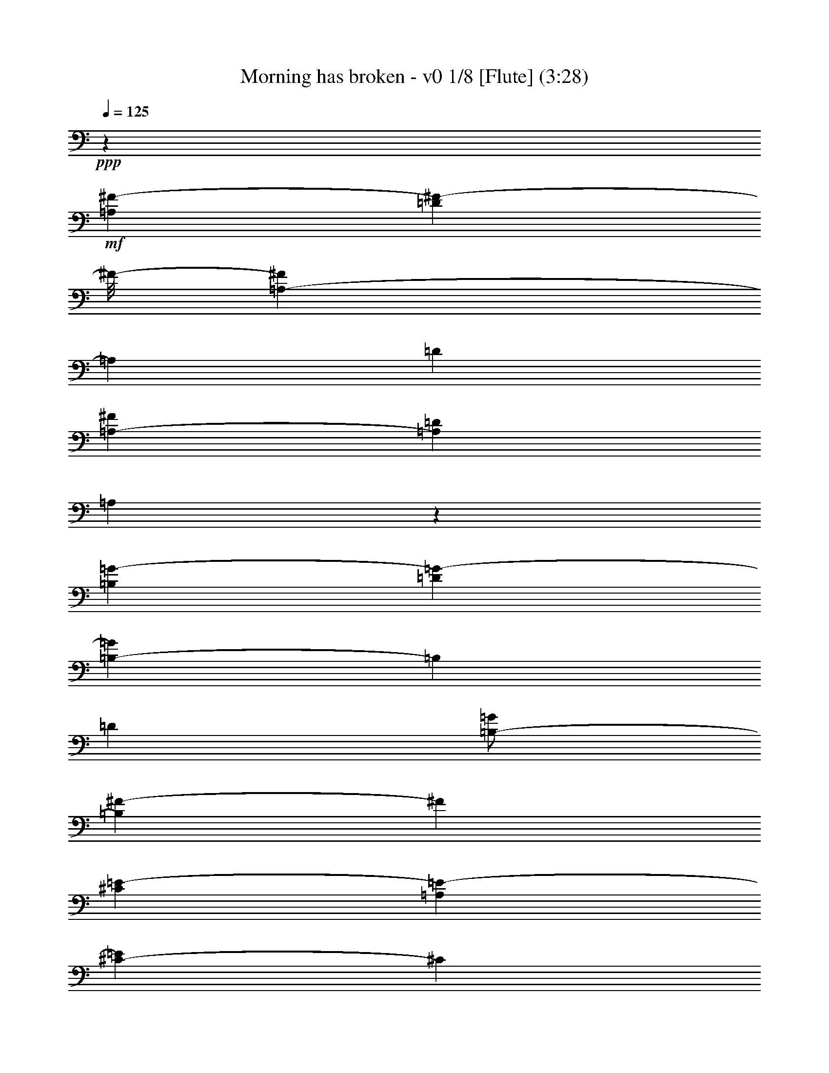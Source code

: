 % Produced with Bruzo's Transcoding Environment
% Transcribed by  : Nelphindal

X:1
T: Morning has broken - v0 1/8 [Flute] (3:28)
Z: Transcribed with BruTE
L: 1/4
Q: 125
K: C
+ppp+
z26857/12696
+mf+
[=A,4321/8464^F4321/8464-]
[=D3085/8464^F3085/8464-]
[^F/8-]
[=A,419/1058-^F419/1058]
[=A,2117/12696]
[=D4321/8464]
[=A,3241/12696-^F3241/12696]
[=A,6481/25392=D6481/25392]
[=A,3075/8464]
z1133/6348
[=B,4321/8464=G4321/8464-]
[=D4143/8464=G4143/8464-]
[=B,419/1058-=G419/1058]
[=B,2117/12696]
[=D4321/8464]
[=B,/2-=G/2]
[=B,419/2116^F419/2116-]
[^F2249/6348]
[^C4321/8464=E4321/8464-]
[=A,4143/8464=E4143/8464-]
[^C419/1058-=E419/1058]
[^C2117/12696]
[=A,4321/8464-]
[=A,2027/8464-=A2027/8464]
[=A,3575/25392=E3575/25392-]
[=E3307/25392]
[^C2425/8464]
[=A,3241/12696]
[^A,4321/8464]
[^F,4321/8464]
[^A,3439/6348]
[^C4321/8464]
[^F4321/8464]
[=E765/2116]
z199/1104
[=D4321/8464]
[=B,4321/8464]
[=D3439/6348]
[^F4321/8464]
[=B3241/12696]
[^F6481/25392]
[=D2425/8464]
[=B,3241/12696]
[=F4321/8464-]
[=G,4143/8464=F4143/8464-]
[=D419/1058-=F419/1058]
[=D2117/12696]
[=G,4321/8464]
[=D/2=F/2-]
[=G,419/2116-=F419/2116]
[=G,1463/8464]
z4607/25392
[=C4321/8464=E4321/8464-]
[=G,4321/8464=E4321/8464]
[=C4571/12696]
z769/4232
[=D1347/4232]
z1627/8464
[=E3241/12696]
[=D6481/25392]
[=C2425/8464]
[=G,3241/12696]
[=A,4321/8464-]
[=F,3085/8464=A,3085/8464-]
[=A,1557/8464]
[=A,9751/25392]
z445/3174
[=F,571/1587]
z2579/12696
[=C,1339/3174]
z2321/12696
[=F,9641/25392=A,9641/25392]
z1675/8464
[=E,21601/8464=G,21601/8464=C21601/8464]
z18289/12696
[=C4345/6348]
z3113/8464
[=E735/1058]
z1381/4232
[=G6231/8464]
z349/1104
[=c26719/25392-]
[=E17717/25392=G17717/25392=c17717/25392-]
[=c8209/25392]
[=E3113/4232=G3113/4232]
z4021/12696
[=d26719/25392-]
[=F17717/25392=A17717/25392=d17717/25392-]
[=d8209/25392]
[=F6221/8464=A6221/8464]
z8057/25392
[=B17335/25392]
z17/46
[=B,5/16-=D5/16-=A5/16]
[=B,3/16-=D3/16-]
[=B,419/2116=D419/2116=G419/2116-]
[=G1367/4232-]
[=B,777/1058=D777/1058=G777/1058]
z1009/3174
[=A26719/25392]
[=C/2-=F/2-]
[=C419/2116=F419/2116=B419/2116-]
[=B1539/8464]
z4379/25392
[=C17839/25392=F17839/25392=A17839/25392]
z8087/25392
[=G26719/25392-]
[=C17717/25392=E17717/25392=G17717/25392-]
[=G1943/8464]
z/8
[=C1114/1587=E1114/1587]
z4051/12696
[=E,8645/12696=C8645/12696]
z3143/8464
[=G,2925/4232=D2925/4232]
z4585/12696
[=C17809/25392=E17809/25392]
z8117/25392
[=G26719/25392-]
[=B,17717/25392=E17717/25392=G17717/25392-]
[=G1943/8464]
z/8
[=B,8897/12696=E8897/12696]
z2033/6348
[=A26719/25392-]
[=C17717/25392=E17717/25392=A17717/25392-]
[=A1943/8464]
z/8
[=C773/1104=E773/1104]
z8147/25392
[=A,26767/25392=D26767/25392=G26767/25392]
z4305/8464
[=D3101/8464]
z2227/12696
[^F,4441/6348=A,4441/6348=D4441/6348]
z4081/12696
[=D26719/25392-]
[=G,17717/25392=B,17717/25392=D17717/25392-]
[=D1943/8464]
z/8
[=G,17749/25392=B,17749/25392]
z727/529
[=G,5825/8464=B,5825/8464=D5825/8464]
z9245/25392
[=G,8867/12696=B,8867/12696=D8867/12696]
z512/1587
[=G1075/1587]
z3173/8464
[=G,1455/2116=C1455/2116=E1455/2116]
z2315/6348
[=C17719/25392=E17719/25392=G17719/25392]
z8207/25392
[=c26719/25392-]
[=F17717/25392=A17717/25392=c17717/25392-]
[=c1943/8464]
z/8
[=F2213/3174=A2213/3174]
z4111/12696
[=A26719/25392-]
[=C17717/25392=F17717/25392=A17717/25392-]
[=A1943/8464]
z/8
[=C17689/25392=F17689/25392]
z8237/25392
[=G17155/25392]
z797/2116
[=G,11/16-=C11/16-=E11/16]
[=G,3/8-=C3/8-]
[=G,1919/6348=C1919/6348=D1919/6348-]
[=D9739/25392]
z2063/6348
[=C26719/25392-]
[=E,17717/25392=A,17717/25392=C17717/25392-]
[=C1943/8464]
z/8
[=E,17659/25392=A,17659/25392]
z8267/25392
[=D26719/25392-]
[^F,17717/25392=A,17717/25392=D17717/25392-]
[=D1943/8464]
z/8
[^F,4411/6348=A,4411/6348]
z4141/12696
[=E18697/25392]
z1337/4232
[=G,2895/4232=B,2895/4232=D2895/4232]
z4675/12696
[=G,17629/25392=B,17629/25392=E17629/25392]
z8297/25392
[=G26719/25392-]
[=C17717/25392=E17717/25392=G17717/25392-]
[=G1943/8464]
z/8
[=C8807/12696=E8807/12696]
z1039/3174
[=A26719/25392-]
[=C17717/25392=F17717/25392=A17717/25392-]
[=A1943/8464]
z/8
[=C17599/25392=F17599/25392]
z8327/25392
[=B,3/4-=D3/4]
[=B,5/16-]
[=B,6283/6348=E6283/6348-]
[=E1565/4232]
z4901/25392
[=D4691/12696]
z729/4232
[=G,4321/8464=E4321/8464-]
[=C4143/8464=E4143/8464-]
[=G,2823/8464-=E2823/8464]
[=G,2911/12696]
[=C4321/8464]
[=G,/8-=E/8]
[=G,2205/8464=C2205/8464]
z/8
[=G,9367/25392]
z1463/8464
[=A,4321/8464=G4321/8464-]
[=C4143/8464=G4143/8464-]
[=A,2823/8464-=G2823/8464]
[=A,2911/12696]
[=C4321/8464]
[=A,/2-=F/2]
[=A,419/2116=E419/2116-]
[=E8995/25392]
[=B,4321/8464=D4321/8464-]
[=G,4143/8464=D4143/8464-]
[=B,2823/8464-=D2823/8464]
[=B,2911/12696]
[=G,4321/8464-]
[=G,2447/12696-=G2447/12696]
[=G,/8=D/8-]
[=D4895/25392]
[=B,6481/25392]
[=G,2425/8464]
[^G,4321/8464]
[=E,4321/8464]
[^G,13757/25392]
[=B,4321/8464]
[=E4321/8464]
[=D4661/12696]
z739/4232
[=C4321/8464]
[=E,4321/8464]
[=A,13757/25392]
[=B,4321/8464]
[=C4321/8464]
[=A,9307/25392]
z1483/8464
[=B,4321/8464-]
[=D,4143/8464=B,4143/8464-]
[=G,2823/8464-=B,2823/8464]
[=G,2911/12696]
[=D,4321/8464]
[=G,/2=B,/2-]
[=D,419/2116-=B,419/2116]
[=D,197/1104]
z93/529
[=E,4321/8464=C4321/8464-]
[=G,4321/8464=C4321/8464-]
[=E,4583/8464=C4583/8464-]
[=G,12971/25392=C12971/25392]
[=E,4321/8464]
[=G,9277/25392]
z1493/8464
[=G,33/16-=C33/16=F33/16-]
[=G,17/16-=F17/16-]
[=G,5913/8464=C5913/8464=F5913/8464]
z1367/4232
[=E2865/4232]
z4765/12696
[=G17449/25392]
z1545/4232
[=c4321/4232-]
[=E5641/8464=G5641/8464=c5641/8464-]
[=c9797/25392]
[=E379/552=G379/552]
z3095/8464
[=d4321/4232-]
[=F5641/8464=A5641/8464=d5641/8464-]
[=d9797/25392]
[=F17419/25392=A17419/25392]
z775/2116
[=B5893/8464]
z2749/8464
[=B,3/8-=D3/8-=A3/8]
[=B,3/16-=D3/16-]
[=B,4235/25392=D4235/25392=G4235/25392-]
[=G1367/4232-]
[=B,4351/6348=D4351/6348=G4351/6348]
z135/368
[=A4321/4232]
[=C9/16-=F9/16-]
[=C4235/25392=F4235/25392=B4235/25392-]
[=B3373/25392]
z4829/25392
[=C17389/25392=F17389/25392=A17389/25392]
z1555/4232
[=G4321/4232-]
[=C3085/4232=E3085/4232=G3085/4232-]
[=G4105/12696]
[=C8687/12696=E8687/12696]
z3115/8464
[=E,2939/4232=C2939/4232]
z691/2116
[=G,6229/8464=D6229/8464]
z8033/25392
[=C17359/25392=E17359/25392]
z195/529
[=G4321/4232-]
[=B,3085/4232=E3085/4232=G3085/4232-]
[=G4105/12696]
[=B,1084/1587=E1084/1587]
z3125/8464
[=A4321/4232-]
[=C3085/4232=E3085/4232=A3085/4232-]
[=A4105/12696]
[=C17329/25392=E17329/25392]
z1565/4232
[=A,9037/8464=D9037/8464=G9037/8464]
z3143/6348
[=D8059/25392]
z613/3174
[^F,8657/12696=A,8657/12696=D8657/12696]
z3135/8464
[=D1670/1587-]
[=G,4429/6348=B,4429/6348=D4429/6348-]
[=D4105/12696]
[=G,17299/25392=B,17299/25392]
z9035/6348
[=G,8909/12696=B,8909/12696=D8909/12696]
z2027/6348
[=G,4321/6348=B,4321/6348=D4321/6348]
z3145/8464
[=G731/1058]
z1147/3174
[=G,17803/25392=C17803/25392=E17803/25392]
z8123/25392
[=C17269/25392=E17269/25392=G17269/25392]
z1575/4232
[=c1670/1587-]
[=F4429/6348=A4429/6348=c4429/6348-]
[=c4105/12696]
[=F8627/12696=A8627/12696]
z3155/8464
[=A1670/1587-]
[=C4429/6348=F4429/6348=A4429/6348-]
[=A4105/12696]
[=C17239/25392=F17239/25392]
z395/1058
[=G5833/8464]
z9221/25392
[=G,11/16-=C11/16-=E11/16]
[=G,5/16-=C5/16-]
[=G,419/1058=C419/1058=D419/1058-]
[=D3851/12696]
z3165/8464
[=C1670/1587-]
[=E,4429/6348=A,4429/6348=C4429/6348-]
[=C4105/12696]
[=E,17209/25392=A,17209/25392]
z1585/4232
[=D1670/1587-]
[^F,4429/6348=A,4429/6348=D4429/6348-]
[=D4105/12696]
[^F,8597/12696=A,8597/12696]
z3175/8464
[=E2909/4232]
z4633/12696
[=G,17713/25392=B,17713/25392=D17713/25392]
z8213/25392
[=G,17179/25392=B,17179/25392=E17179/25392]
z795/2116
[=G1670/1587-]
[=C4429/6348=E4429/6348=G4429/6348-]
[=G4105/12696]
[=C4291/6348=E4291/6348]
z3185/8464
[=A1670/1587-]
[=C4429/6348=F4429/6348=A4429/6348-]
[=A4105/12696]
[=C1171/1587=F1171/1587]
z2661/8464
[=B,11/16-=D11/16]
[=B,3/8-]
[=B,25133/25392=E25133/25392-]
[=E9733/25392]
z1519/8464
[=D2713/8464]
z201/1058
[=G,4321/8464=E4321/8464-]
[=C292/529=E292/529-]
[=G,1919/6348-=E1919/6348]
[=G,419/2116]
[=C4321/8464]
[=G,3/16-=E3/16]
[=G,8995/25392=C8995/25392]
[=G,677/2116]
z1613/8464
[=A,4321/8464=G4321/8464-]
[=C292/529=G292/529-]
[=A,1919/6348-=G1919/6348]
[=A,419/2116]
[=C4321/8464]
[=A,9/16-=F9/16]
[=A,2117/12696=E2117/12696-]
[=E1367/4232]
[=B,4321/8464=D4321/8464-]
[=G,292/529=D292/529-]
[=B,1919/6348-=D1919/6348]
[=B,419/2116]
[=G,4321/8464-]
[=G,237/1058-=G237/1058]
[=G,/8=D/8-]
[=D2447/12696]
[=B,3241/12696]
[=G,6481/25392]
[^G,4321/8464]
[=E,13757/25392]
[^G,4321/8464]
[=B,4321/8464]
[=E3439/6348]
[=D2693/8464]
z407/2116
[=C4321/8464-]
[=E,292/529=C292/529-]
[=F,1919/6348-=C1919/6348]
[=F,419/2116]
[=C9391/25392]
z1455/8464
[=E4895/25392-]
[=C/8-=E/8]
[=C2447/12696]
[=A,4895/25392-]
[=E,2447/12696=A,2447/12696]
z/8
[^A,13757/25392]
[^F,4321/8464]
[^A,4321/8464]
[^C3439/6348]
[^A,/2-^F/2]
[^A,419/2116=E419/2116-]
[=E137/1058]
z819/4232
[=D13757/25392]
[=B,4321/8464]
[=D4321/8464]
[^F3439/6348]
[=G4321/8464]
[=A1339/4232]
z1643/8464
[=B,13757/25392=B13757/25392-]
[=D6611/12696=B6611/12696-]
[=B,1919/6348-=B1919/6348]
[=B,419/2116]
[=D3439/6348]
[=B,5/16-=A5/16]
[=B,419/2116]
[=D2673/8464=G2673/8464]
z103/529
[=A13757/25392-]
[=A,6611/12696=A6611/12696-]
[=D1919/6348-=A1919/6348]
[=D419/2116]
[^F9331/25392]
z1475/8464
[=A3241/12696]
[^F6481/25392]
[=D3241/12696]
[=A,6481/25392]
[^C13757/25392=E13757/25392-]
[=G,6611/12696=E6611/12696-]
[=A,9433/25392-=E9433/25392]
[=A,4583/25392]
[^C139/368]
z2351/12696
[=E7643/25392-]
[^C415/1587=E415/1587-]
[=A,3995/12696=E3995/12696]
[=G,1589/12696]
z1523/8464
[^F,7967/4232=A,7967/4232=D7967/4232]
z53579/25392
[=D4459/6348]
z4045/12696
[^F8651/12696]
z4709/12696
[=A17561/25392]
z4579/12696
[=d4321/4232-]
[^F5641/8464=A5641/8464=d5641/8464-]
[=d9797/25392]
[^F8773/12696=A8773/12696]
z9173/25392
[=e4321/4232-]
[=G5641/8464=B5641/8464=e5641/8464-]
[=e9797/25392]
[=G17531/25392=B17531/25392]
z2297/6348
[^c17791/25392]
z8135/25392
[^C17257/25392=E17257/25392=B17257/25392]
z9463/25392
[^C4379/6348=E4379/6348=A4379/6348]
z9203/25392
[=B4321/4232]
[=D13757/25392-=G13757/25392-]
[=D/8=G/8^c/8-]
[^c317/1587]
z4717/25392
[=D17501/25392=G17501/25392=B17501/25392]
z4609/12696
[=A4321/4232-]
[=D5641/8464^F5641/8464=A5641/8464-]
[=A9797/25392]
[=D8743/12696^F8743/12696]
z9233/25392
[^F,8873/12696=D8873/12696]
z2045/6348
[=A,4303/6348=E4303/6348]
z2377/6348
[=D17471/25392^F17471/25392]
z578/1587
[=A4321/4232-]
[^C5641/8464^F5641/8464=A5641/8464-]
[=A9797/25392]
[^C1091/1587^F1091/1587]
z9263/25392
[=B4321/4232-]
[=D5641/8464^F5641/8464=B5641/8464-]
[=B9797/25392]
[=D17441/25392^F17441/25392]
z4639/12696
[=A17701/25392]
z8225/25392
[^G,17167/25392=D17167/25392=E17167/25392]
z9553/25392
[^G,8713/12696=D8713/12696=E8713/12696]
z9293/25392
[=E4321/4232-]
[=A,3085/4232^C3085/4232=E3085/4232-]
[=E4105/12696]
[=A,757/1104^C757/1104]
z17617/12696
[=A,4681/6348^C4681/6348=E4681/6348]
z1999/6348
[=A,4349/6348^C4349/6348=E4349/6348]
z9323/25392
[=A2207/3174]
z4135/12696
[=A,18709/25392=D18709/25392^F18709/25392]
z8011/25392
[=D17381/25392^F17381/25392=A17381/25392]
z203/552
[=d4321/4232-]
[=G3085/4232=B3085/4232=d3085/4232-]
[=d4105/12696]
[=G8683/12696=B8683/12696]
z9353/25392
[=B4321/4232-]
[=D3085/4232=G3085/4232=B3085/4232-]
[=B4105/12696]
[=D17351/25392=G17351/25392]
z1171/3174
[=A17611/25392]
z8315/25392
[=A,2333/3174=D2333/3174^F2333/3174]
z1007/3174
[^F,2167/3174=A,2167/3174=E2167/3174]
z9383/25392
[=D4321/4232-]
[^F,3085/4232=B,3085/4232=D3085/4232-]
[=D4105/12696]
[^F,17321/25392=B,17321/25392]
z4699/12696
[=E1670/1587-]
[^G,4429/6348=B,4429/6348=E4429/6348-]
[=E4105/12696]
[^G,8653/12696=B,8653/12696]
z9413/25392
[^F8783/12696]
z199/552
[=A,775/1104^C775/1104=E775/1104]
z8101/25392
[=A,17291/25392^C17291/25392^F17291/25392]
z2357/6348
[=A1670/1587-]
[=D4429/6348^F4429/6348=A4429/6348-]
[=A4105/12696]
[=D4319/6348^F4319/6348]
z9443/25392
[=B1670/1587-]
[=D4429/6348=G4429/6348=B4429/6348-]
[=B4105/12696]
[=D17261/25392=G17261/25392]
z4729/12696
[=G,17521/25392^C17521/25392=E17521/25392]
z9199/25392
[=A,4445/6348^C4445/6348^F4445/6348]
z4073/12696
[=G,8623/12696^C8623/12696=E8623/12696]
z9473/25392
[=A,4321/8464^F4321/8464-]
[=D292/529^F292/529-]
[=A,1919/6348-^F1919/6348]
[=A,419/2116]
[=D4321/8464]
[=B,/8-^F/8]
[=B,/8-]
[=B,463/1587=D463/1587]
[=A,2059/6348]
z4727/25392
[=B,4321/8464=G4321/8464-]
[=D292/529=G292/529-]
[=B,1919/6348-=G1919/6348]
[=B,419/2116]
[=D4321/8464]
[=B,3/8-=G3/8]
[=B,463/1587^F463/1587-]
[^F5047/25392]
z2371/12696
[^C4321/8464=E4321/8464-]
[=A,292/529=E292/529-]
[^C1919/6348-=E1919/6348]
[^C419/2116]
[=A,4321/8464-]
[=A,2027/8464-=A2027/8464]
[=A,1787/12696=E1787/12696-]
[=E1367/8464]
[^C3241/12696]
[=A,3307/25392]
z/8
[^A,4321/8464]
[^F,13757/25392]
[^A,4321/8464]
[^C4321/8464]
[^F3439/6348]
[=E8191/25392]
z1193/6348
[=D4321/8464]
[=B,13757/25392]
[=D4321/8464]
[^F4321/8464]
[=B2425/8464]
[^F6481/25392]
[=D3241/12696]
[=B,3307/25392]
z/8
[=F4321/8464-]
[=G,292/529=F292/529-]
[=D1919/6348-=F1919/6348]
[=D419/2116]
[=G,4321/8464]
[=D3439/6348=F3439/6348-]
[=G,/8-=F/8]
[=G,4987/25392]
z2401/12696
[=C4321/8464=E4321/8464-]
[=G,13757/25392=E13757/25392]
[=C8153/25392]
z2405/12696
[=D9473/25392]
z1745/12696
[=E2425/8464]
[=D6481/25392]
[=C827/6348]
z/8
[=G,3307/25392]
z/8
[=A,4321/8464-]
[=F,13757/25392=A,13757/25392]
[=A,4321/8464]
[=F,4321/8464]
[=C,3439/6348]
[=F,5/16-=A,5/16]
[=F,419/2116]
[=E,26455/8464=G,26455/8464=C26455/8464]
[=C17371/25392]
z9349/25392
[=E8815/12696]
z1037/3174
[=G18683/25392]
z2009/6348
[=c1670/1587-]
[=E4429/6348=G4429/6348=c4429/6348-]
[=c4105/12696]
[=E4667/6348=G4667/6348]
z8051/25392
[=d1670/1587-]
[=F4429/6348=A4429/6348=d4429/6348-]
[=d4105/12696]
[=F811/1104=A811/1104]
z4033/12696
[=B8663/12696]
z4697/12696
[=B,5/16-=D5/16-=A5/16]
[=B,3/16-=D3/16-]
[=B,419/2116=D419/2116=G419/2116-]
[=G8995/25392-]
[=B,17845/25392=D17845/25392=G17845/25392]
z8081/25392
[=A1670/1587]
[=C/2-=F/2-]
[=C419/2116=F419/2116=B419/2116-]
[=B4607/25392]
z1097/6348
[=C8915/12696=F8915/12696=A8915/12696]
z22/69
[=G1670/1587-]
[=C4429/6348=E4429/6348=G4429/6348-]
[=G1943/8464]
z/8
[=C17815/25392=E17815/25392]
z8111/25392
[=E,17281/25392=C17281/25392]
z9439/25392
[=G,4385/6348=D4385/6348]
z9179/25392
[=C2225/3174=E2225/3174]
z4063/12696
[=G1670/1587-]
[=B,4429/6348=E4429/6348=G4429/6348-]
[=G1943/8464]
z/8
[=B,17785/25392=E17785/25392]
z8141/25392
[=A1670/1587-]
[=C4429/6348=E4429/6348=A4429/6348-]
[=A1943/8464]
z/8
[=C8885/12696=E8885/12696]
z2039/6348
[=A,13379/12696=D13379/12696=G13379/12696]
z12925/25392
[=D9293/25392]
z4463/25392
[^F,17755/25392=A,17755/25392=D17755/25392]
z8171/25392
[=D1670/1587-]
[=G,4429/6348=B,4429/6348=D4429/6348-]
[=D1943/8464]
z/8
[=G,4435/6348=B,4435/6348]
z17453/12696
[=G,17465/25392=B,17465/25392=D17465/25392]
z4627/12696
[=G,17725/25392=B,17725/25392=D17725/25392]
z8201/25392
[=G17191/25392]
z9529/25392
[=G,8725/12696=C8725/12696=E8725/12696]
z403/1104
[=C385/552=E385/552=G385/552]
z1027/3174
[=c1670/1587-]
[=F4429/6348=A4429/6348=c4429/6348-]
[=c1943/8464]
z/8
[=F17695/25392=A17695/25392]
z8231/25392
[=A1670/1587-]
[=C4429/6348=F4429/6348=A4429/6348-]
[=A1943/8464]
z/8
[=C1105/1587=F1105/1587]
z4123/12696
[=G18733/25392]
z7987/25392
[=G,11/16-=C11/16-=E11/16]
[=G,3/8-=C3/8-]
[=G,7675/25392=C7675/25392=D7675/25392-]
[=D4865/12696]
z8261/25392
[=C1670/1587-]
[=E,4429/6348=A,4429/6348=C4429/6348-]
[=C1943/8464]
z/8
[=E,8825/12696=A,8825/12696]
z2069/6348
[=D1670/1587-]
[^F,4429/6348=A,4429/6348=D4429/6348-]
[=D1943/8464]
z/8
[^F,17635/25392=A,17635/25392]
z8291/25392
[=E1168/1587]
z502/1587
[=G,1085/1587=B,1085/1587=D1085/1587]
z9359/25392
[=G,4405/6348=B,4405/6348=E4405/6348]
z4153/12696
[=G1670/1587-]
[=C4429/6348=E4429/6348=G4429/6348-]
[=G1943/8464]
z/8
[=C17605/25392=E17605/25392]
z8321/25392
[=A1670/1587-]
[=C4429/6348=F4429/6348=A4429/6348-]
[=A1943/8464]
z/8
[=C8795/12696=F8795/12696]
z4565/12696
[=B,11/16-=D11/16]
[=B,5/16-]
[=B,9171/8464=E9171/8464-]
[=E7793/25392]
z2455/12696
[=D9373/25392]
z274/1587
[=G,4321/8464=E4321/8464-]
[=C4143/8464=E4143/8464-]
[=G,2823/8464-=E2823/8464]
[=G,5821/25392]
[=C4321/8464]
[=G,/8-=E/8]
[=G,2205/8464=C2205/8464]
z/8
[=G,4679/12696]
z4399/25392
[=A,4321/8464=G4321/8464-]
[=C4143/8464=G4143/8464-]
[=A,2823/8464-=G2823/8464]
[=A,5821/25392]
[=C4321/8464]
[=A,/2-=F/2]
[=A,419/2116=E419/2116-]
[=E2249/6348]
[=B,4321/8464=D4321/8464-]
[=G,4143/8464=D4143/8464-]
[=B,2823/8464-=D2823/8464]
[=B,5821/25392]
[=G,4321/8464-]
[=G,4895/25392-=G4895/25392]
[=G,/8=D/8-]
[=D2447/12696]
[=B,3241/12696]
[=G,2425/8464]
[^G,4321/8464]
[=E,4321/8464]
[^G,3439/6348]
[=B,4321/8464]
[=E4321/8464]
[=D9313/25392]
z1111/6348
[=C4321/8464-]
[=E,4143/8464=C4143/8464-]
[=A,2823/8464-=C2823/8464]
[=A,5821/25392]
[=C8245/25392]
z2359/12696
[=E/4-]
[=C827/6348-=E827/6348]
[=C3307/25392]
[=A,/4-]
[=E,7409/25392=A,7409/25392]
[^A,4321/8464]
[^F,4321/8464]
[^A,3439/6348]
[^C4321/8464]
[^A,/2-^F/2]
[^A,419/2116=E419/2116-]
[=E2261/12696]
z2237/12696
[=D4321/8464]
[=B,4321/8464]
[=D3439/6348]
[^F4321/8464]
[=G4321/8464]
[=A2317/6348]
z4489/25392
[=B,4321/8464=B4321/8464-]
[=D4143/8464=B4143/8464-]
[=B,419/1058-=B419/1058]
[=B,2117/12696]
[=D4321/8464]
[=B,3/8-=A3/8]
[=B,1147/8464]
[=D9253/25392=G9253/25392]
z563/3174
[=A4321/8464-]
[=A,4143/8464=A4143/8464-]
[=D419/1058-=A419/1058]
[=D2117/12696]
[^F8185/25392]
z2389/12696
[=A3241/12696-]
[^F3107/12696=A3107/12696-]
[=D1257/4232=A1257/4232]
[=A,3241/12696]
[^C4321/8464=E4321/8464-]
[=G,292/529=E292/529-]
[=A,649/2116-=E649/2116]
[=A,219/1058]
[^C1177/3174]
z2375/12696
[=E3359/12696-]
[^C7565/25392=E7565/25392-]
[=A,2529/8464=E2529/8464]
[=G,1225/8464]
z/8
[^F,69757/12696=A,69757/12696=D69757/12696]
z8
z5/16

X:2
T: Morning has broken - v0 2/8 [Clarinet] May 10
Z: Transcribed with BruTE
L: 1/4
Q: 125
K: C
+ppp+
z26857/12696
+mf+
[=A,4321/8464^F4321/8464-]
[=D3085/8464^F3085/8464-]
[^F/8-]
[=A,419/1058-^F419/1058]
[=A,2117/12696]
[=D4321/8464]
[=A,3241/12696-^F3241/12696]
[=A,6481/25392=D6481/25392]
[=A,3075/8464]
z1133/6348
[=B,4321/8464=G4321/8464-]
[=D4143/8464=G4143/8464-]
[=B,419/1058-=G419/1058]
[=B,2117/12696]
[=D4321/8464]
[=B,/2-=G/2]
[=B,419/2116^F419/2116-]
[^F2249/6348]
[^C4321/8464=E4321/8464-]
[=A,4143/8464=E4143/8464-]
[^C419/1058-=E419/1058]
[^C2117/12696]
[=A,4321/8464-]
[=A,2027/8464-=A2027/8464]
[=A,3575/25392=E3575/25392-]
[=E3307/25392]
[^C2425/8464]
[=A,3241/12696]
[^A,4321/8464]
[^F,4321/8464]
[^A,3439/6348]
[^C4321/8464]
[^F4321/8464]
[=E765/2116]
z199/1104
[=D4321/8464]
[=B,4321/8464]
[=D3439/6348]
[^F4321/8464]
[=B3241/12696]
[^F6481/25392]
[=D2425/8464]
[=B,3241/12696]
[=F4321/8464-]
[=G,4143/8464=F4143/8464-]
[=D419/1058-=F419/1058]
[=D2117/12696]
[=G,4321/8464]
[=D/2=F/2-]
[=G,419/2116-=F419/2116]
[=G,1463/8464]
z4607/25392
[=C4321/8464=E4321/8464-]
[=G,4321/8464=E4321/8464]
[=C4571/12696]
z769/4232
[=D1347/4232]
z1627/8464
[=E3241/12696]
[=D6481/25392]
[=C2425/8464]
[=G,3241/12696]
[=A,4321/8464-]
[=F,3085/8464=A,3085/8464-]
[=A,1557/8464]
[=A,9751/25392]
z445/3174
[=F,571/1587]
z2579/12696
[=C1339/3174]
z2321/12696
[=F,9641/25392=A,9641/25392]
z1675/8464
[=E,21601/8464=G,21601/8464=C21601/8464]
z18289/12696
[=C4345/6348]
z3113/8464
[=E735/1058]
z1381/4232
[=G6231/8464]
z349/1104
[=c26719/25392-]
[=E17717/25392=G17717/25392=c17717/25392-]
[=c8209/25392]
[=E3113/4232=G3113/4232]
z4021/12696
[=d26719/25392-]
[=F17717/25392=A17717/25392=d17717/25392-]
[=d8209/25392]
[=F6221/8464=A6221/8464]
z8057/25392
[=B17335/25392]
z17/46
[=B,5/16-=D5/16-=A5/16]
[=B,3/16-=D3/16-]
[=B,419/2116=D419/2116=G419/2116-]
[=G1367/4232-]
[=B,777/1058=D777/1058=G777/1058]
z1009/3174
[=A26719/25392]
[=C/2-=F/2-]
[=C419/2116=F419/2116=B419/2116-]
[=B1539/8464]
z4379/25392
[=C17839/25392=F17839/25392=A17839/25392]
z8087/25392
[=G26719/25392-]
[=C17717/25392=E17717/25392=G17717/25392-]
[=G1943/8464]
z/8
[=C1114/1587=E1114/1587]
z4051/12696
[=E,8645/12696=C8645/12696]
z3143/8464
[=G,2925/4232=D2925/4232]
z4585/12696
[=C17809/25392=E17809/25392]
z8117/25392
[=G26719/25392-]
[=B,17717/25392=E17717/25392=G17717/25392-]
[=G1943/8464]
z/8
[=B,8897/12696=E8897/12696]
z2033/6348
[=A26719/25392-]
[=C17717/25392=E17717/25392=A17717/25392-]
[=A1943/8464]
z/8
[=C773/1104=E773/1104]
z8147/25392
[=A,26767/25392=D26767/25392=G26767/25392]
z4305/8464
[=D3101/8464]
z2227/12696
[^F,4441/6348=A,4441/6348=D4441/6348]
z4081/12696
[=D26719/25392-]
[=G,17717/25392=B,17717/25392=D17717/25392-]
[=D1943/8464]
z/8
[=G,17749/25392=B,17749/25392]
z727/529
[=G,5825/8464=B,5825/8464=D5825/8464]
z9245/25392
[=G,8867/12696=B,8867/12696=D8867/12696]
z512/1587
[=G1075/1587]
z3173/8464
[=G,1455/2116=C1455/2116=E1455/2116]
z2315/6348
[=C17719/25392=E17719/25392=G17719/25392]
z8207/25392
[=c26719/25392-]
[=F17717/25392=A17717/25392=c17717/25392-]
[=c1943/8464]
z/8
[=F2213/3174=A2213/3174]
z4111/12696
[=A26719/25392-]
[=C17717/25392=F17717/25392=A17717/25392-]
[=A1943/8464]
z/8
[=C17689/25392=F17689/25392]
z8237/25392
[=G17155/25392]
z797/2116
[=G,11/16-=C11/16-=E11/16]
[=G,3/8-=C3/8-]
[=G,1919/6348=C1919/6348=D1919/6348-]
[=D9739/25392]
z2063/6348
[=C26719/25392-]
[=E,17717/25392=A,17717/25392=C17717/25392-]
[=C1943/8464]
z/8
[=E,17659/25392=A,17659/25392]
z8267/25392
[=D26719/25392-]
[^F,17717/25392=A,17717/25392=D17717/25392-]
[=D1943/8464]
z/8
[^F,4411/6348=A,4411/6348]
z4141/12696
[=E18697/25392]
z1337/4232
[=G,2895/4232=B,2895/4232=D2895/4232]
z4675/12696
[=G,17629/25392=B,17629/25392=E17629/25392]
z8297/25392
[=G26719/25392-]
[=C17717/25392=E17717/25392=G17717/25392-]
[=G1943/8464]
z/8
[=C8807/12696=E8807/12696]
z1039/3174
[=A26719/25392-]
[=C17717/25392=F17717/25392=A17717/25392-]
[=A1943/8464]
z/8
[=C17599/25392=F17599/25392]
z8327/25392
[=B,3/4-=D3/4]
[=B,5/16-]
[=B,6283/6348=E6283/6348-]
[=E1565/4232]
z4901/25392
[=D4691/12696]
z729/4232
[=G,4321/8464=E4321/8464-]
[=C4143/8464=E4143/8464-]
[=G,2823/8464-=E2823/8464]
[=G,2911/12696]
[=C4321/8464]
[=G,/8-=E/8]
[=G,2205/8464=C2205/8464]
z/8
[=G,9367/25392]
z1463/8464
[=A,4321/8464=G4321/8464-]
[=C4143/8464=G4143/8464-]
[=A,2823/8464-=G2823/8464]
[=A,2911/12696]
[=C4321/8464]
[=A,/2-=F/2]
[=A,419/2116=E419/2116-]
[=E8995/25392]
[=B,4321/8464=D4321/8464-]
[=G,4143/8464=D4143/8464-]
[=B,2823/8464-=D2823/8464]
[=B,2911/12696]
[=G,4321/8464-]
[=G,2447/12696-=G2447/12696]
[=G,/8=D/8-]
[=D4895/25392]
[=B,6481/25392]
[=G,2425/8464]
[^G,4321/8464]
[=E,4321/8464]
[^G,13757/25392]
[=B,4321/8464]
[=E4321/8464]
[=D4661/12696]
z739/4232
[=C4321/8464]
[=E,4321/8464]
[=A,13757/25392]
[=B,4321/8464]
[=C4321/8464]
[=A,9307/25392]
z1483/8464
[=B,4321/8464-]
[=D,4143/8464=B,4143/8464-]
[=G,2823/8464-=B,2823/8464]
[=G,2911/12696]
[=D,4321/8464]
[=G,/2=B,/2-]
[=D,419/2116-=B,419/2116]
[=D,197/1104]
z93/529
[=E,4321/8464=C4321/8464-]
[=G,4321/8464=C4321/8464-]
[=E,4583/8464=C4583/8464-]
[=G,12971/25392=C12971/25392]
[=E,4321/8464]
[=G,9277/25392]
z1493/8464
[=G,33/16-=C33/16=F33/16-]
[=G,17/16-=F17/16-]
[=G,5913/8464=C5913/8464=F5913/8464]
z1367/4232
[=E2865/4232]
z4765/12696
[=G17449/25392]
z1545/4232
[=c4321/4232-]
[=E5641/8464=G5641/8464=c5641/8464-]
[=c9797/25392]
[=E379/552=G379/552]
z3095/8464
[=d4321/4232-]
[=F5641/8464=A5641/8464=d5641/8464-]
[=d9797/25392]
[=F17419/25392=A17419/25392]
z775/2116
[=B5893/8464]
z2749/8464
[=B,3/8-=D3/8-=A3/8]
[=B,3/16-=D3/16-]
[=B,4235/25392=D4235/25392=G4235/25392-]
[=G1367/4232-]
[=B,4351/6348=D4351/6348=G4351/6348]
z135/368
[=A4321/4232]
[=C9/16-=F9/16-]
[=C4235/25392=F4235/25392=B4235/25392-]
[=B3373/25392]
z4829/25392
[=C17389/25392=F17389/25392=A17389/25392]
z1555/4232
[=G4321/4232-]
[=C3085/4232=E3085/4232=G3085/4232-]
[=G4105/12696]
[=C8687/12696=E8687/12696]
z3115/8464
[=E,2939/4232=C2939/4232]
z691/2116
[=G,6229/8464=D6229/8464]
z8033/25392
[=C17359/25392=E17359/25392]
z195/529
[=G4321/4232-]
[=B,3085/4232=E3085/4232=G3085/4232-]
[=G4105/12696]
[=B,1084/1587=E1084/1587]
z3125/8464
[=A4321/4232-]
[=C3085/4232=E3085/4232=A3085/4232-]
[=A4105/12696]
[=C17329/25392=E17329/25392]
z1565/4232
[=A,9037/8464=D9037/8464=G9037/8464]
z3143/6348
[=D8059/25392]
z613/3174
[^F,8657/12696=A,8657/12696=D8657/12696]
z3135/8464
[=D1670/1587-]
[=G,4429/6348=B,4429/6348=D4429/6348-]
[=D4105/12696]
[=G,17299/25392=B,17299/25392]
z9035/6348
[=G,8909/12696=B,8909/12696=D8909/12696]
z2027/6348
[=G,4321/6348=B,4321/6348=D4321/6348]
z3145/8464
[=G731/1058]
z1147/3174
[=G,17803/25392=C17803/25392=E17803/25392]
z8123/25392
[=C17269/25392=E17269/25392=G17269/25392]
z1575/4232
[=c1670/1587-]
[=F4429/6348=A4429/6348=c4429/6348-]
[=c4105/12696]
[=F8627/12696=A8627/12696]
z3155/8464
[=A1670/1587-]
[=C4429/6348=F4429/6348=A4429/6348-]
[=A4105/12696]
[=C17239/25392=F17239/25392]
z395/1058
[=G5833/8464]
z9221/25392
[=G,11/16-=C11/16-=E11/16]
[=G,5/16-=C5/16-]
[=G,419/1058=C419/1058=D419/1058-]
[=D3851/12696]
z3165/8464
[=C1670/1587-]
[=E,4429/6348=A,4429/6348=C4429/6348-]
[=C4105/12696]
[=E,17209/25392=A,17209/25392]
z1585/4232
[=D1670/1587-]
[^F,4429/6348=A,4429/6348=D4429/6348-]
[=D4105/12696]
[^F,8597/12696=A,8597/12696]
z3175/8464
[=E2909/4232]
z4633/12696
[=G,17713/25392=B,17713/25392=D17713/25392]
z8213/25392
[=G,17179/25392=B,17179/25392=E17179/25392]
z795/2116
[=G1670/1587-]
[=C4429/6348=E4429/6348=G4429/6348-]
[=G4105/12696]
[=C4291/6348=E4291/6348]
z3185/8464
[=A1670/1587-]
[=C4429/6348=F4429/6348=A4429/6348-]
[=A4105/12696]
[=C1171/1587=F1171/1587]
z2661/8464
[=B,11/16-=D11/16]
[=B,3/8-]
[=B,25133/25392=E25133/25392-]
[=E9733/25392]
z1519/8464
[=D2713/8464]
z201/1058
[=G,4321/8464=E4321/8464-]
[=C292/529=E292/529-]
[=G,1919/6348-=E1919/6348]
[=G,419/2116]
[=C4321/8464]
[=G,3/16-=E3/16]
[=G,8995/25392=C8995/25392]
[=G,677/2116]
z1613/8464
[=A,4321/8464=G4321/8464-]
[=C292/529=G292/529-]
[=A,1919/6348-=G1919/6348]
[=A,419/2116]
[=C4321/8464]
[=A,9/16-=F9/16]
[=A,2117/12696=E2117/12696-]
[=E1367/4232]
[=B,4321/8464=D4321/8464-]
[=G,292/529=D292/529-]
[=B,1919/6348-=D1919/6348]
[=B,419/2116]
[=G,4321/8464-]
[=G,237/1058-=G237/1058]
[=G,/8=D/8-]
[=D2447/12696]
[=B,3241/12696]
[=G,6481/25392]
[^G,4321/8464]
[=E,13757/25392]
[^G,4321/8464]
[=B,4321/8464]
[=E3439/6348]
[=D2693/8464]
z407/2116
[=C4321/8464-]
[=E,292/529=C292/529-]
[=F,1919/6348-=C1919/6348]
[=F,419/2116]
[=C9391/25392]
z1455/8464
[=E4895/25392-]
[=C/8-=E/8]
[=C2447/12696]
[=A,4895/25392-]
[=E,2447/12696=A,2447/12696]
z/8
[^A,13757/25392]
[^F,4321/8464]
[^A,4321/8464]
[^C3439/6348]
[^A,/2-^F/2]
[^A,419/2116=E419/2116-]
[=E137/1058]
z819/4232
[=D13757/25392]
[=B,4321/8464]
[=D4321/8464]
[^F3439/6348]
[=G4321/8464]
[=A1339/4232]
z1643/8464
[=B,13757/25392=B13757/25392-]
[=D6611/12696=B6611/12696-]
[=B,1919/6348-=B1919/6348]
[=B,419/2116]
[=D3439/6348]
[=B,5/16-=A5/16]
[=B,419/2116]
[=D2673/8464=G2673/8464]
z103/529
[=A13757/25392-]
[=A,6611/12696=A6611/12696-]
[=D1919/6348-=A1919/6348]
[=D419/2116]
[^F9331/25392]
z1475/8464
[=A3241/12696]
[^F6481/25392]
[=D3241/12696]
[=A,6481/25392]
[^C13757/25392=E13757/25392-]
[=G,6611/12696=E6611/12696-]
[=A,9433/25392-=E9433/25392]
[=A,4583/25392]
[^C139/368]
z2351/12696
[=E7643/25392-]
[^C415/1587=E415/1587-]
[=A,3995/12696=E3995/12696]
[=G,1589/12696]
z1523/8464
[^F,7967/4232=A,7967/4232=D7967/4232]
z53579/25392
[=D4459/6348]
z4045/12696
[^F8651/12696]
z4709/12696
[=A17561/25392]
z4579/12696
[=d4321/4232-]
[^F5641/8464=A5641/8464=d5641/8464-]
[=d9797/25392]
[^F8773/12696=A8773/12696]
z9173/25392
[=e4321/4232-]
[=G5641/8464=B5641/8464=e5641/8464-]
[=e9797/25392]
[=G17531/25392=B17531/25392]
z2297/6348
[^c17791/25392]
z8135/25392
[^C17257/25392=E17257/25392=B17257/25392]
z9463/25392
[^C4379/6348=E4379/6348=A4379/6348]
z9203/25392
[=B4321/4232]
[=D13757/25392-=G13757/25392-]
[=D/8=G/8^c/8-]
[^c317/1587]
z4717/25392
[=D17501/25392=G17501/25392=B17501/25392]
z4609/12696
[=A4321/4232-]
[=D5641/8464^F5641/8464=A5641/8464-]
[=A9797/25392]
[=D8743/12696^F8743/12696]
z9233/25392
[^F,8873/12696=D8873/12696]
z2045/6348
[=A,4303/6348=E4303/6348]
z2377/6348
[=D17471/25392^F17471/25392]
z578/1587
[=A4321/4232-]
[^C5641/8464^F5641/8464=A5641/8464-]
[=A9797/25392]
[^C1091/1587^F1091/1587]
z9263/25392
[=B4321/4232-]
[=D5641/8464^F5641/8464=B5641/8464-]
[=B9797/25392]
[=D17441/25392^F17441/25392]
z4639/12696
[=A17701/25392]
z8225/25392
[^G,17167/25392=D17167/25392=E17167/25392]
z9553/25392
[^G,8713/12696=D8713/12696=E8713/12696]
z9293/25392
[=E4321/4232-]
[=A,3085/4232^C3085/4232=E3085/4232-]
[=E4105/12696]
[=A,757/1104^C757/1104]
z17617/12696
[=A,4681/6348^C4681/6348=E4681/6348]
z1999/6348
[=A,4349/6348^C4349/6348=E4349/6348]
z9323/25392
[=A2207/3174]
z4135/12696
[=A,18709/25392=D18709/25392^F18709/25392]
z8011/25392
[=D17381/25392^F17381/25392=A17381/25392]
z203/552
[=d4321/4232-]
[=G3085/4232=B3085/4232=d3085/4232-]
[=d4105/12696]
[=G8683/12696=B8683/12696]
z9353/25392
[=B4321/4232-]
[=D3085/4232=G3085/4232=B3085/4232-]
[=B4105/12696]
[=D17351/25392=G17351/25392]
z1171/3174
[=A17611/25392]
z8315/25392
[=A,2333/3174=D2333/3174^F2333/3174]
z1007/3174
[^F,2167/3174=A,2167/3174=E2167/3174]
z9383/25392
[=D4321/4232-]
[^F,3085/4232=B,3085/4232=D3085/4232-]
[=D4105/12696]
[^F,17321/25392=B,17321/25392]
z4699/12696
[=E1670/1587-]
[^G,4429/6348=B,4429/6348=E4429/6348-]
[=E4105/12696]
[^G,8653/12696=B,8653/12696]
z9413/25392
[^F8783/12696]
z199/552
[=A,775/1104^C775/1104=E775/1104]
z8101/25392
[=A,17291/25392^C17291/25392^F17291/25392]
z2357/6348
[=A1670/1587-]
[=D4429/6348^F4429/6348=A4429/6348-]
[=A4105/12696]
[=D4319/6348^F4319/6348]
z9443/25392
[=B1670/1587-]
[=D4429/6348=G4429/6348=B4429/6348-]
[=B4105/12696]
[=D17261/25392=G17261/25392]
z4729/12696
[=G,17521/25392^C17521/25392=E17521/25392]
z9199/25392
[=A,4445/6348^C4445/6348^F4445/6348]
z4073/12696
[=G,8623/12696^C8623/12696=E8623/12696]
z9473/25392
[=A,4321/8464^F4321/8464-]
[=D292/529^F292/529-]
[=A,1919/6348-^F1919/6348]
[=A,419/2116]
[=D4321/8464]
[=B,/8-^F/8]
[=B,/8-]
[=B,463/1587=D463/1587]
[=A,2059/6348]
z4727/25392
[=B,4321/8464=G4321/8464-]
[=D292/529=G292/529-]
[=B,1919/6348-=G1919/6348]
[=B,419/2116]
[=D4321/8464]
[=B,3/8-=G3/8]
[=B,463/1587^F463/1587-]
[^F5047/25392]
z2371/12696
[^C4321/8464=E4321/8464-]
[=A,292/529=E292/529-]
[^C1919/6348-=E1919/6348]
[^C419/2116]
[=A,4321/8464-]
[=A,2027/8464-=A2027/8464]
[=A,1787/12696=E1787/12696-]
[=E1367/8464]
[^C3241/12696]
[=A,3307/25392]
z/8
[^A,4321/8464]
[^F,13757/25392]
[^A,4321/8464]
[^C4321/8464]
[^F3439/6348]
[=E8191/25392]
z1193/6348
[=D4321/8464]
[=B,13757/25392]
[=D4321/8464]
[^F4321/8464]
[=B2425/8464]
[^F6481/25392]
[=D3241/12696]
[=B,3307/25392]
z/8
[=F4321/8464-]
[=G,292/529=F292/529-]
[=D1919/6348-=F1919/6348]
[=D419/2116]
[=G,4321/8464]
[=D3439/6348=F3439/6348-]
[=G,/8-=F/8]
[=G,4987/25392]
z2401/12696
[=C4321/8464=E4321/8464-]
[=G,13757/25392=E13757/25392]
[=C8153/25392]
z2405/12696
[=D9473/25392]
z1745/12696
[=E2425/8464]
[=D6481/25392]
[=C827/6348]
z/8
[=G,3307/25392]
z/8
[=A,4321/8464-]
[=F,13757/25392=A,13757/25392]
[=A,4321/8464]
[=F,4321/8464]
[=C3439/6348]
[=F,5/16-=A,5/16]
[=F,419/2116]
[=E,26455/8464=G,26455/8464=C26455/8464]
[=C17371/25392]
z9349/25392
[=E8815/12696]
z1037/3174
[=G18683/25392]
z2009/6348
[=c1670/1587-]
[=E4429/6348=G4429/6348=c4429/6348-]
[=c4105/12696]
[=E4667/6348=G4667/6348]
z8051/25392
[=d1670/1587-]
[=F4429/6348=A4429/6348=d4429/6348-]
[=d4105/12696]
[=F811/1104=A811/1104]
z4033/12696
[=B8663/12696]
z4697/12696
[=B,5/16-=D5/16-=A5/16]
[=B,3/16-=D3/16-]
[=B,419/2116=D419/2116=G419/2116-]
[=G8995/25392-]
[=B,17845/25392=D17845/25392=G17845/25392]
z8081/25392
[=A1670/1587]
[=C/2-=F/2-]
[=C419/2116=F419/2116=B419/2116-]
[=B4607/25392]
z1097/6348
[=C8915/12696=F8915/12696=A8915/12696]
z22/69
[=G1670/1587-]
[=C4429/6348=E4429/6348=G4429/6348-]
[=G1943/8464]
z/8
[=C17815/25392=E17815/25392]
z8111/25392
[=E,17281/25392=C17281/25392]
z9439/25392
[=G,4385/6348=D4385/6348]
z9179/25392
[=C2225/3174=E2225/3174]
z4063/12696
[=G1670/1587-]
[=B,4429/6348=E4429/6348=G4429/6348-]
[=G1943/8464]
z/8
[=B,17785/25392=E17785/25392]
z8141/25392
[=A1670/1587-]
[=C4429/6348=E4429/6348=A4429/6348-]
[=A1943/8464]
z/8
[=C8885/12696=E8885/12696]
z2039/6348
[=A,13379/12696=D13379/12696=G13379/12696]
z12925/25392
[=D9293/25392]
z4463/25392
[^F,17755/25392=A,17755/25392=D17755/25392]
z8171/25392
[=D1670/1587-]
[=G,4429/6348=B,4429/6348=D4429/6348-]
[=D1943/8464]
z/8
[=G,4435/6348=B,4435/6348]
z17453/12696
[=G,17465/25392=B,17465/25392=D17465/25392]
z4627/12696
[=G,17725/25392=B,17725/25392=D17725/25392]
z8201/25392
[=G17191/25392]
z9529/25392
[=G,8725/12696=C8725/12696=E8725/12696]
z403/1104
[=C385/552=E385/552=G385/552]
z1027/3174
[=c1670/1587-]
[=F4429/6348=A4429/6348=c4429/6348-]
[=c1943/8464]
z/8
[=F17695/25392=A17695/25392]
z8231/25392
[=A1670/1587-]
[=C4429/6348=F4429/6348=A4429/6348-]
[=A1943/8464]
z/8
[=C1105/1587=F1105/1587]
z4123/12696
[=G18733/25392]
z7987/25392
[=G,11/16-=C11/16-=E11/16]
[=G,3/8-=C3/8-]
[=G,7675/25392=C7675/25392=D7675/25392-]
[=D4865/12696]
z8261/25392
[=C1670/1587-]
[=E,4429/6348=A,4429/6348=C4429/6348-]
[=C1943/8464]
z/8
[=E,8825/12696=A,8825/12696]
z2069/6348
[=D1670/1587-]
[^F,4429/6348=A,4429/6348=D4429/6348-]
[=D1943/8464]
z/8
[^F,17635/25392=A,17635/25392]
z8291/25392
[=E1168/1587]
z502/1587
[=G,1085/1587=B,1085/1587=D1085/1587]
z9359/25392
[=G,4405/6348=B,4405/6348=E4405/6348]
z4153/12696
[=G1670/1587-]
[=C4429/6348=E4429/6348=G4429/6348-]
[=G1943/8464]
z/8
[=C17605/25392=E17605/25392]
z8321/25392
[=A1670/1587-]
[=C4429/6348=F4429/6348=A4429/6348-]
[=A1943/8464]
z/8
[=C8795/12696=F8795/12696]
z4565/12696
[=B,11/16-=D11/16]
[=B,5/16-]
[=B,9171/8464=E9171/8464-]
[=E7793/25392]
z2455/12696
[=D9373/25392]
z274/1587
[=G,4321/8464=E4321/8464-]
[=C4143/8464=E4143/8464-]
[=G,2823/8464-=E2823/8464]
[=G,5821/25392]
[=C4321/8464]
[=G,/8-=E/8]
[=G,2205/8464=C2205/8464]
z/8
[=G,4679/12696]
z4399/25392
[=A,4321/8464=G4321/8464-]
[=C4143/8464=G4143/8464-]
[=A,2823/8464-=G2823/8464]
[=A,5821/25392]
[=C4321/8464]
[=A,/2-=F/2]
[=A,419/2116=E419/2116-]
[=E2249/6348]
[=B,4321/8464=D4321/8464-]
[=G,4143/8464=D4143/8464-]
[=B,2823/8464-=D2823/8464]
[=B,5821/25392]
[=G,4321/8464-]
[=G,4895/25392-=G4895/25392]
[=G,/8=D/8-]
[=D2447/12696]
[=B,3241/12696]
[=G,2425/8464]
[^G,4321/8464]
[=E,4321/8464]
[^G,3439/6348]
[=B,4321/8464]
[=E4321/8464]
[=D9313/25392]
z1111/6348
[=C4321/8464-]
[=E,4143/8464=C4143/8464-]
[=A,2823/8464-=C2823/8464]
[=A,5821/25392]
[=C8245/25392]
z2359/12696
[=E/4-]
[=C827/6348-=E827/6348]
[=C3307/25392]
[=A,/4-]
[=E,7409/25392=A,7409/25392]
[^A,4321/8464]
[^F,4321/8464]
[^A,3439/6348]
[^C4321/8464]
[^A,/2-^F/2]
[^A,419/2116=E419/2116-]
[=E2261/12696]
z2237/12696
[=D4321/8464]
[=B,4321/8464]
[=D3439/6348]
[^F4321/8464]
[=G4321/8464]
[=A2317/6348]
z4489/25392
[=B,4321/8464=B4321/8464-]
[=D4143/8464=B4143/8464-]
[=B,419/1058-=B419/1058]
[=B,2117/12696]
[=D4321/8464]
[=B,3/8-=A3/8]
[=B,1147/8464]
[=D9253/25392=G9253/25392]
z563/3174
[=A4321/8464-]
[=A,4143/8464=A4143/8464-]
[=D419/1058-=A419/1058]
[=D2117/12696]
[^F8185/25392]
z2389/12696
[=A3241/12696-]
[^F3107/12696=A3107/12696-]
[=D1257/4232=A1257/4232]
[=A,3241/12696]
[^C4321/8464=E4321/8464-]
[=G,292/529=E292/529-]
[=A,649/2116-=E649/2116]
[=A,219/1058]
[^C1177/3174]
z2375/12696
[=E3359/12696-]
[^C7565/25392=E7565/25392-]
[=A,2529/8464=E2529/8464]
[=G,1225/8464]
z/8
[^F,69757/12696=A,69757/12696=D69757/12696]
z8
z5/16

X:3
T: Morning has broken - v0 3/8 [Harp]
Z: Transcribed with BruTE
L: 1/4
Q: 125
K: C
+ppp+
z8
z8
z8
z46439/6348
+mf+
[=C4345/6348]
z3113/8464
[=E735/1058]
z1381/4232
[=G6231/8464]
z349/1104
[=c2273/1104]
z13543/12696
[=d6533/3174]
z27101/25392
[=B17335/25392]
z17/46
[=A117/368]
z815/4232
[=G10537/8464]
z1009/3174
[=A19841/12696]
[=B13757/25392]
[=A17839/25392]
z8087/25392
[=G17305/25392]
z15515/6348
[=C8645/12696]
z3143/8464
[=D2925/4232]
z4585/12696
[=E17809/25392]
z8117/25392
[=G52189/25392]
z3397/3174
[=A26087/12696]
z27191/25392
[=G26767/25392]
z4305/8464
[=D3101/8464]
z2227/12696
[=D4441/6348]
z4081/12696
[=D3259/1587]
z53293/12696
[=G1075/1587]
z3173/8464
[=E1455/2116]
z2315/6348
[=G17719/25392]
z8207/25392
[=c52099/25392]
z13633/12696
[=A34627/25392]
z22369/12696
[=G17155/25392]
z797/2116
[=E5805/8464]
z9305/25392
[=D8837/12696]
z2063/6348
[=C26027/12696]
z27311/25392
[=D52039/25392]
z13663/12696
[=E18697/25392]
z1337/4232
[=D2895/4232]
z4675/12696
[=E17629/25392]
z8297/25392
[=G52009/25392]
z6839/6348
[=A34537/25392]
z11207/6348
[=D4663/6348]
z2689/8464
[=E5797/4232]
z4901/25392
[=D4691/12696]
z729/4232
[=C8793/4232]
z8
z8
z29315/4232
[=C1477/2116]
z1367/4232
[=E2865/4232]
z4765/12696
[=G17449/25392]
z1545/4232
[=c17541/8464]
z4457/4232
[=d1096/529]
z8919/8464
[=B5893/8464]
z2749/8464
[=A1535/4232]
z4547/25392
[=G30367/25392]
z135/368
[=A39683/25392]
[=B4321/8464]
[=A17389/25392]
z1555/4232
[=G5883/8464]
z5143/2116
[=C2939/4232]
z691/2116
[=D6229/8464]
z8033/25392
[=E17359/25392]
z195/529
[=G17511/8464]
z559/529
[=A8753/4232]
z8949/8464
[=G9037/8464]
z3143/6348
[=D8059/25392]
z613/3174
[=D8657/12696]
z3135/8464
[=D2187/1058]
z17707/4232
[=G731/1058]
z1147/3174
[=E17803/25392]
z8123/25392
[=G17269/25392]
z1575/4232
[=c17481/8464]
z4487/4232
[=A11657/8464]
z7399/4232
[=G5833/8464]
z9221/25392
[=E8879/12696]
z1021/3174
[=D2153/3174]
z3165/8464
[=C8733/4232]
z8989/8464
[=D17461/8464]
z4497/4232
[=E2909/4232]
z4633/12696
[=D17713/25392]
z8213/25392
[=E17179/25392]
z795/2116
[=G17451/8464]
z2251/2116
[=A11627/8464]
z3707/2116
[=D5803/8464]
z9311/25392
[=E35125/25392]
z1519/8464
[=D2713/8464]
z201/1058
[=C4359/2116]
z8
z8
z8
z8
z18061/12696
[=D4459/6348]
z4045/12696
[^F8651/12696]
z4709/12696
[=A17561/25392]
z4579/12696
[=d52735/25392]
z13315/12696
[=e8419/6348]
z45689/25392
[^c17791/25392]
z8135/25392
[=B17257/25392]
z9463/25392
[=A4379/6348]
z9203/25392
[=B39683/25392]
[^c4321/8464]
[=B17501/25392]
z4609/12696
[=A17609/12696]
z44147/25392
[=D8873/12696]
z2045/6348
[=E4303/6348]
z2377/6348
[^F17471/25392]
z578/1587
[=A52645/25392]
z1670/1587
[=B26315/12696]
z26735/25392
[=A17701/25392]
z8225/25392
[=E17167/25392]
z9553/25392
[=E8713/12696]
z9293/25392
[=E35143/25392]
z123587/25392
[=A2207/3174]
z4135/12696
[^F18709/25392]
z8011/25392
[=A17381/25392]
z203/552
[=d2285/1104]
z13405/12696
[=B13135/6348]
z26825/25392
[=A17611/25392]
z8315/25392
[^F2333/3174]
z1007/3174
[=E2167/3174]
z9383/25392
[=D26255/12696]
z26855/25392
[=E52495/25392]
z13435/12696
[^F8783/12696]
z199/552
[=E775/1104]
z8101/25392
[^F17291/25392]
z2357/6348
[=A52465/25392]
z6725/6348
[=B26225/12696]
z26915/25392
[=E17521/25392]
z9199/25392
[^F4445/6348]
z4073/12696
[=E8623/12696]
z9473/25392
[=D13105/6348]
z8
z8
z8
z52457/25392
[=C17371/25392]
z9349/25392
[=E8815/12696]
z1037/3174
[=G18683/25392]
z2009/6348
[=c26135/12696]
z27095/25392
[=d52255/25392]
z13555/12696
[=B8663/12696]
z4697/12696
[=A8063/25392]
z1225/6348
[=G31601/25392]
z8081/25392
[=A39683/25392]
[=B3439/6348]
[=A8915/12696]
z22/69
[=G47/69]
z62069/25392
[=C17281/25392]
z9439/25392
[=D4385/6348]
z9179/25392
[=E2225/3174]
z4063/12696
[=G13045/6348]
z27185/25392
[=A52165/25392]
z1700/1587
[=G13379/12696]
z12925/25392
[=D9293/25392]
z4463/25392
[=D17755/25392]
z8171/25392
[=D52135/25392]
z106595/25392
[=G17191/25392]
z9529/25392
[=E8725/12696]
z403/1104
[=G385/552]
z1027/3174
[=c26045/12696]
z27275/25392
[=A17309/12696]
z44747/25392
[=G18733/25392]
z7987/25392
[=E17405/25392]
z4657/12696
[=D17665/25392]
z8261/25392
[=C52045/25392]
z3415/3174
[=D26015/12696]
z27335/25392
[=E1168/1587]
z502/1587
[=D1085/1587]
z9359/25392
[=E4405/6348]
z4153/12696
[=G3250/1587]
z27365/25392
[=A2158/1587]
z45631/25392
[=D17849/25392]
z8077/25392
[=E8693/6348]
z2455/12696
[=D9373/25392]
z274/1587
[=C13187/6348]
z8
z8
z8
z8
z8
z25/8

X:4
T: Morning has broken - v0 4/8 [Horn]
Z: Transcribed with BruTE
L: 1/4
Q: 125
K: C
+ppp+
z8
z8
z8
z46439/6348
+pp+
[=C4345/6348]
z3113/8464
[=E735/1058]
z1381/4232
[=G6231/8464]
z349/1104
[=c2273/1104]
z13543/12696
[=d6533/3174]
z27101/25392
[=B17335/25392]
z17/46
[=A117/368]
z815/4232
[=G10537/8464]
z1009/3174
[=A19841/12696]
[=B13757/25392]
[=A17839/25392]
z8087/25392
[=G17305/25392]
z15515/6348
[=C8645/12696]
z3143/8464
[=D2925/4232]
z4585/12696
[=E17809/25392]
z8117/25392
[=G52189/25392]
z3397/3174
[=A26087/12696]
z27191/25392
[=G26767/25392]
z4305/8464
[=D3101/8464]
z2227/12696
[=D4441/6348]
z4081/12696
[=D3259/1587]
z53293/12696
[=G1075/1587]
z3173/8464
[=E1455/2116]
z2315/6348
[=G17719/25392]
z8207/25392
[=c52099/25392]
z13633/12696
[=A34627/25392]
z22369/12696
[=G17155/25392]
z797/2116
[=E5805/8464]
z9305/25392
[=D8837/12696]
z2063/6348
[=C26027/12696]
z27311/25392
[=D52039/25392]
z13663/12696
[=E18697/25392]
z1337/4232
[=D2895/4232]
z4675/12696
[=E17629/25392]
z8297/25392
[=G52009/25392]
z6839/6348
[=A34537/25392]
z11207/6348
[=D4663/6348]
z2689/8464
[=E5797/4232]
z4901/25392
[=D4691/12696]
z729/4232
[=C8793/4232]
z8
z8
z29315/4232
[=C1477/2116]
z1367/4232
[=E2865/4232]
z4765/12696
[=G17449/25392]
z1545/4232
[=c17541/8464]
z4457/4232
[=d1096/529]
z8919/8464
[=B5893/8464]
z2749/8464
[=A1535/4232]
z4547/25392
[=G30367/25392]
z135/368
[=A39683/25392]
[=B4321/8464]
[=A17389/25392]
z1555/4232
[=G5883/8464]
z5143/2116
[=C2939/4232]
z691/2116
[=D6229/8464]
z8033/25392
[=E17359/25392]
z195/529
[=G17511/8464]
z559/529
[=A8753/4232]
z8949/8464
[=G9037/8464]
z3143/6348
[=D8059/25392]
z613/3174
[=D8657/12696]
z3135/8464
[=D2187/1058]
z17707/4232
[=G731/1058]
z1147/3174
[=E17803/25392]
z8123/25392
[=G17269/25392]
z1575/4232
[=c17481/8464]
z4487/4232
[=A11657/8464]
z7399/4232
[=G5833/8464]
z9221/25392
[=E8879/12696]
z1021/3174
[=D2153/3174]
z3165/8464
[=C8733/4232]
z8989/8464
[=D17461/8464]
z4497/4232
[=E2909/4232]
z4633/12696
[=D17713/25392]
z8213/25392
[=E17179/25392]
z795/2116
[=G17451/8464]
z2251/2116
[=A11627/8464]
z3707/2116
[=D5803/8464]
z9311/25392
[=E35125/25392]
z1519/8464
[=D2713/8464]
z201/1058
[=C4359/2116]
z8
z8
z8
z8
z18061/12696
[=D4459/6348]
z4045/12696
[^F8651/12696]
z4709/12696
[=A17561/25392]
z4579/12696
[=d52735/25392]
z13315/12696
[=e8419/6348]
z45689/25392
[^c17791/25392]
z8135/25392
[=B17257/25392]
z9463/25392
[=A4379/6348]
z9203/25392
[=B39683/25392]
[^c4321/8464]
[=B17501/25392]
z4609/12696
[=A17609/12696]
z44147/25392
[=D8873/12696]
z2045/6348
[=E4303/6348]
z2377/6348
[^F17471/25392]
z578/1587
[=A52645/25392]
z1670/1587
[=B26315/12696]
z26735/25392
[=A17701/25392]
z8225/25392
[=E17167/25392]
z9553/25392
[=E8713/12696]
z9293/25392
[=E35143/25392]
z123587/25392
[=A2207/3174]
z4135/12696
[^F18709/25392]
z8011/25392
[=A17381/25392]
z203/552
[=d2285/1104]
z13405/12696
[=B13135/6348]
z26825/25392
[=A17611/25392]
z8315/25392
[^F2333/3174]
z1007/3174
[=E2167/3174]
z9383/25392
[=D26255/12696]
z26855/25392
[=E52495/25392]
z13435/12696
[^F8783/12696]
z199/552
[=E775/1104]
z8101/25392
[^F17291/25392]
z2357/6348
[=A52465/25392]
z6725/6348
[=B26225/12696]
z26915/25392
[=E17521/25392]
z9199/25392
[^F4445/6348]
z4073/12696
[=E8623/12696]
z9473/25392
[=D13105/6348]
z8
z8
z8
z52457/25392
[=C17371/25392]
z9349/25392
[=E8815/12696]
z1037/3174
[=G18683/25392]
z2009/6348
[=c26135/12696]
z27095/25392
[=d52255/25392]
z13555/12696
[=B8663/12696]
z4697/12696
[=A8063/25392]
z1225/6348
[=G31601/25392]
z8081/25392
[=A39683/25392]
[=B3439/6348]
[=A8915/12696]
z22/69
[=G47/69]
z62069/25392
[=C17281/25392]
z9439/25392
[=D4385/6348]
z9179/25392
[=E2225/3174]
z4063/12696
[=G13045/6348]
z27185/25392
[=A52165/25392]
z1700/1587
[=G13379/12696]
z12925/25392
[=D9293/25392]
z4463/25392
[=D17755/25392]
z8171/25392
[=D52135/25392]
z106595/25392
[=G17191/25392]
z9529/25392
[=E8725/12696]
z403/1104
[=G385/552]
z1027/3174
[=c26045/12696]
z27275/25392
[=A17309/12696]
z44747/25392
[=G18733/25392]
z7987/25392
[=E17405/25392]
z4657/12696
[=D17665/25392]
z8261/25392
[=C52045/25392]
z3415/3174
[=D26015/12696]
z27335/25392
[=E1168/1587]
z502/1587
[=D1085/1587]
z9359/25392
[=E4405/6348]
z4153/12696
[=G3250/1587]
z27365/25392
[=A2158/1587]
z45631/25392
[=D17849/25392]
z8077/25392
[=E8693/6348]
z2455/12696
[=D9373/25392]
z274/1587
[=C13187/6348]
z8
z8
z8
z8
z8
z25/8

X:5
T: Morning has broken - v0 5/8 [Lute]
Z: Transcribed with BruTE
L: 1/4
Q: 125
K: C
+ppp+
z26857/12696
+mf+
[=D52615/25392]
z13375/12696
+p+
[=D6575/3174]
z26765/25392
[=A52585/25392]
z6695/6348
[^F26285/12696]
z1165/1104
[=B2285/1104]
z13405/12696
[=B13135/6348]
z26825/25392
[=c52525/25392]
z3355/3174
[=C54097/25392]
z10139/8464
[=C21601/8464]
z5041/1104
[=C757/552]
z44543/25392
[=D34807/25392]
z22279/12696
[=G4349/3174]
z44573/25392
[=F34777/25392]
z11147/6348
[=c17381/12696]
z44603/25392
[=c34747/25392]
z22309/12696
[=E8683/6348]
z44633/25392
[=A34717/25392]
z5581/3174
[=D17351/12696]
z44663/25392
[=G34687/25392]
z22339/12696
[=G2167/1587]
z44693/25392
[=C34657/25392]
z11177/6348
[=F52099/25392]
z13633/12696
[=F34627/25392]
z22369/12696
[=C8653/6348]
z44753/25392
[=A34597/25392]
z2798/1587
[=D17291/12696]
z44783/25392
[=G34567/25392]
z22399/12696
[=C4319/3174]
z44813/25392
[=F34537/25392]
z11207/6348
[=G17261/12696]
z18917/25392
[=G1099/1587]
z3045/8464
[=C8793/4232]
z8869/8464
[=C17581/8464]
z4437/4232
[=G2197/1058]
z8879/8464
[=E17571/8464]
z2221/2116
[=A8783/4232]
z8889/8464
[=G17561/8464]
z4447/4232
[=G4389/2116]
z8899/8464
[=G32363/8464]
z20547/8464
+mp+
[=C26455/8464=E26455/8464=G26455/8464]
+p+
[=D26455/8464=F26455/8464=A26455/8464]
[=D26455/8464=G26455/8464=B26455/8464]
[=F26455/8464=A26455/8464=c26455/8464]
[=C11/8-=E11/8-=G11/8-=c11/8]
+pp+
[=C14817/8464-=E14817/8464-=G14817/8464-]
+p+
[=C11633/8464-=E11633/8464-=G11633/8464-=c11633/8464]
+pp+
[=C5883/8464=E5883/8464=G5883/8464]
z8939/8464
+p+
[=E26455/8464=G26455/8464=B26455/8464]
[=C26455/8464=E26455/8464=A26455/8464]
[=C26323/12696=D26323/12696=G26323/12696]
+pp+
[=D26719/25392^F26719/25392=A26719/25392]
+p+
[=D26455/8464-=G26455/8464=B26455/8464-]
[=D17491/8464=G17491/8464=B17491/8464]
z2241/2116
[=C26455/8464=E26455/8464=G26455/8464]
[=C26455/8464-=F26455/8464=A26455/8464-]
[=C4369/2116=F4369/2116=A4369/2116]
z8979/8464
[=C26455/8464=E26455/8464=G26455/8464]
[=C26455/8464=E26455/8464=A26455/8464]
[=D17461/8464^F17461/8464=A17461/8464]
z4497/4232
[=D11/8-=G11/8=B11/8-]
+pp+
[=D14817/8464=B14817/8464]
+p+
[=C26455/8464=E26455/8464=G26455/8464]
[=C26455/8464=F26455/8464=A26455/8464]
[=D11/8-=F11/8-=G11/8=B11/8-]
+pp+
[=D4433/6348-=F4433/6348-=B4433/6348-]
+p+
[=D18769/25392-=F18769/25392-=G18769/25392=B18769/25392-]
+pp+
[=D1325/4232=F1325/4232=B1325/4232]
+p+
[=C4359/2116=E4359/2116=G4359/2116]
z9019/8464
[=C17431/8464]
z564/529
[=G8713/4232]
z9029/8464
[=E17421/8464]
z4517/4232
[=A2177/1058]
z393/368
[^F757/368]
z2261/2116
[=B8703/4232]
z9049/8464
[=G17401/8464]
z4527/4232
[=D4349/2116]
z9059/8464
[=D18449/8464]
z9987/8464
[=D21753/8464]
z115487/25392
[=D52735/25392]
z13315/12696
[=E3295/1587]
z26645/25392
[=A33661/25392]
z5713/3174
[=G16823/12696]
z45719/25392
[=D17609/12696]
z44147/25392
[=D35203/25392]
z22081/12696
[^F8797/6348]
z44177/25392
[=B35173/25392]
z2762/1587
[=E17579/12696]
z44207/25392
[=A35143/25392]
z22111/12696
[=A4391/3174]
z44237/25392
[=D35113/25392]
z481/276
[=G763/552]
z44267/25392
[=G35083/25392]
z22141/12696
[=D8767/6348]
z44297/25392
[=B35053/25392]
z5539/3174
[=E17519/12696]
z44327/25392
[=A35023/25392]
z22171/12696
[=D2188/1587]
z44357/25392
[=G34993/25392]
z11093/6348
[=A17489/12696]
z44387/25392
[=D13105/6348]
z26945/25392
[=D52405/25392]
z1685/1587
[=A26195/12696]
z26975/25392
[^F52375/25392]
z13495/12696
[=B6545/3174]
z27005/25392
[=B52345/25392]
z6755/6348
[=c26165/12696]
z27035/25392
[=C52315/25392]
z13525/12696
[=C13075/6348]
z79711/25392
+mp+
[=C3439/6348]
[=E4321/8464]
+p+
[=C26455/8464=E26455/8464=G26455/8464]
[=D26455/8464=F26455/8464=A26455/8464]
[=D26455/8464=G26455/8464=B26455/8464]
[=F26455/8464=A26455/8464=c26455/8464]
[=C11/8-=E11/8-=G11/8-=c11/8]
+pp+
[=C14817/8464-=E14817/8464-=G14817/8464-]
+p+
[=C11633/8464-=E11633/8464-=G11633/8464-=c11633/8464]
+pp+
[=C47/69=E47/69=G47/69]
z13585/12696
+p+
[=E26455/8464=G26455/8464=B26455/8464]
[=C26455/8464=E26455/8464=A26455/8464]
[=C17813/8464=D17813/8464=G17813/8464]
+pp+
[=D4321/4232^F4321/4232=A4321/4232]
+p+
[=D26455/8464-=G26455/8464=B26455/8464-]
[=D6515/3174=G6515/3174=B6515/3174]
z27245/25392
[=C26455/8464=E26455/8464=G26455/8464]
[=C26455/8464-=F26455/8464=A26455/8464-]
[=C52075/25392=F52075/25392=A52075/25392]
z13645/12696
[=C26455/8464=E26455/8464=G26455/8464]
[=C26455/8464=E26455/8464=A26455/8464]
[=D26015/12696^F26015/12696=A26015/12696]
z27335/25392
[=D11/8-=G11/8=B11/8-]
+pp+
[=D14817/8464=B14817/8464]
+p+
[=C26455/8464=E26455/8464=G26455/8464]
[=C51985/25392=F51985/25392=A51985/25392]
z14087/12696
[=D21/16-=F21/16-=G21/16=B21/16-]
+pp+
[=D1009/1587=F1009/1587=B1009/1587]
z/8
+p+
[=G17575/25392]
z9145/25392
[=C24787/12696-=E24787/12696=G24787/12696]
[=C/8]
z26617/25392
[=C49559/25392-=F49559/25392=A49559/25392]
[=C/8]
z3329/3174
[=D6193/3174=G6193/3174-=B6193/3174]
[=G/8]
z26647/25392
[=E26455/8464^G26455/8464=B26455/8464]
[=C26455/8464=E26455/8464=A26455/8464]
[^C26455/8464^F26455/8464^A26455/8464]
[=D26455/8464^F26455/8464=B26455/8464]
[=D26455/8464=G26455/8464=B26455/8464]
[=D26455/8464^F26455/8464=A26455/8464]
[^C17/8-=D17/8=E17/8-=G17/8-=A17/8-]
+pp+
[^C14525/25392-=E14525/25392-=G14525/25392-=A14525/25392-]
[^C7693/25392-=D7693/25392=E7693/25392-=G7693/25392-=A7693/25392-]
[^C561/2116=E561/2116^F561/2116=G561/2116=A561/2116]
+p+
[=D69757/12696^F69757/12696=A69757/12696]
z8
z5/16

X:6
T: Morning has broken - v0 6/8 [Theorbo]
Z: Transcribed with BruTE
L: 1/4
Q: 125
K: C
+ppp+
z26857/12696
+mp+
[=D49441/25392-^F49441/25392-=A49441/25392]
[=D/8^F/8]
z13375/12696
[=D51013/25392=G51013/25392=B51013/25392]
z1772/1587
[^C25499/12696=E25499/12696=A25499/12696]
z28367/25392
[^C50983/25392^F50983/25392^A50983/25392]
z617/552
[=D277/138^F277/138=B277/138]
z28397/25392
[=D50953/25392=F50953/25392=G50953/25392=B50953/25392]
z7103/6348
[=C25469/12696=E25469/12696=G25469/12696]
z28427/25392
[=C54097/25392=F54097/25392=A54097/25392]
z10139/8464
[=C21601/8464=E21601/8464=G21601/8464]
z5041/1104
[=C2273/1104=E2273/1104=G2273/1104]
z13543/12696
[=D6533/3174=F6533/3174=A6533/3174]
z27101/25392
[=D52249/25392=G52249/25392=B52249/25392]
z6779/6348
[=F26117/12696=A26117/12696=c26117/12696]
z27131/25392
[=C131569/25392=E131569/25392=G131569/25392]
z27161/25392
[=E52189/25392=G52189/25392=B52189/25392]
z3397/3174
[=C26087/12696=E26087/12696=A26087/12696]
z27191/25392
[=C17351/12696=D17351/12696=G17351/12696]
z18737/25392
[=D16177/25392^F16177/25392=A16177/25392]
z9749/25392
[=D65747/12696=G65747/12696=B65747/12696]
z6809/6348
[=C26057/12696=E26057/12696=G26057/12696]
z27251/25392
[=C131449/25392=F131449/25392=A131449/25392]
z27281/25392
[=C52069/25392=E52069/25392=G52069/25392]
z1706/1587
[=C26027/12696=E26027/12696=A26027/12696]
z27311/25392
[=D52039/25392^F52039/25392=A52039/25392]
z13663/12696
[=D6503/3174=B6503/3174]
z27341/25392
[=C52009/25392=E52009/25392=G52009/25392]
z6839/6348
[=C25997/12696=F25997/12696=A25997/12696]
z27371/25392
[=D51979/25392=F51979/25392=B51979/25392]
z9393/8464
[=C17057/8464=E17057/8464=G17057/8464]
z4699/4232
[=C4263/2116=F4263/2116=A4263/2116]
z9403/8464
[=D17047/8464=G17047/8464=B17047/8464]
z588/529
[=E8521/4232^G8521/4232=B8521/4232]
z9413/8464
[=C17037/8464=E17037/8464=A17037/8464]
z4709/4232
[=D2129/1058=G2129/1058=B2129/1058]
z9423/8464
[=C17027/8464=E17027/8464=G17027/8464]
z2357/2116
[=C2188/529=F2188/529]
z8951/4232
[=C26455/8464=E26455/8464=G26455/8464]
[=D26455/8464=F26455/8464=A26455/8464]
[=D26455/8464=G26455/8464=B26455/8464]
[=F26455/8464=A26455/8464=c26455/8464]
[=C43971/8464=E43971/8464=G43971/8464]
z8939/8464
[=E26455/8464=G26455/8464=B26455/8464]
[=C26455/8464=E26455/8464=A26455/8464]
[=C26323/12696=D26323/12696=G26323/12696]
[=D26719/25392^F26719/25392=A26719/25392]
[=D21973/4232=G21973/4232=B21973/4232]
z2241/2116
[=C26455/8464=E26455/8464=G26455/8464]
[=C43931/8464=F43931/8464=A43931/8464]
z8979/8464
[=C26455/8464=E26455/8464=G26455/8464]
[=C26455/8464=E26455/8464=A26455/8464]
[=D17461/8464^F17461/8464=A17461/8464]
z4497/4232
[=D26455/8464=B26455/8464]
[=C26455/8464=E26455/8464=G26455/8464]
[=C26455/8464=F26455/8464=A26455/8464]
[=D26455/8464=F26455/8464=B26455/8464]
[=C4359/2116=E4359/2116=G4359/2116]
z9019/8464
[=C17431/8464=F17431/8464=A17431/8464]
z564/529
[=D8713/4232=G8713/4232=B8713/4232]
z9029/8464
[=E17421/8464^G17421/8464=B17421/8464]
z4517/4232
[=C2177/1058=E2177/1058=A2177/1058]
z393/368
[^C757/368^F757/368^A757/368]
z2261/2116
[=D8703/4232^F8703/4232=B8703/4232]
z9049/8464
[=D17401/8464=G17401/8464=B17401/8464]
z4527/4232
[=D4349/2116^F4349/2116=A4349/2116]
z9059/8464
[^C1120/529=E1120/529=G1120/529=A1120/529]
z2629/2116
[=D2653/1058^F2653/1058=A2653/1058]
z58537/12696
[=D52735/25392^F52735/25392=A52735/25392]
z13315/12696
[=E3295/1587=G3295/1587=B3295/1587]
z26645/25392
[^C52705/25392=E52705/25392=A52705/25392]
z6665/6348
[=B,26345/12696=D26345/12696=G26345/12696]
z26675/25392
[=D132025/25392^F132025/25392=A132025/25392]
z26705/25392
[^C52645/25392^F52645/25392=A52645/25392]
z1670/1587
[=B,26315/12696=D26315/12696^F26315/12696]
z26735/25392
[=E49441/25392-=A49441/25392=B49441/25392-]
[=E/8=B/8]
z13375/12696
[^C65975/12696=E65975/12696=A65975/12696]
z6695/6348
[=D26285/12696^F26285/12696=A26285/12696]
z1165/1104
[=B,5735/1104=D5735/1104=G5735/1104]
z26825/25392
[=D52525/25392^F52525/25392=A52525/25392]
z3355/3174
[=B,26255/12696=D26255/12696^F26255/12696]
z26855/25392
[=E52495/25392^G52495/25392=B52495/25392]
z13435/12696
[^C3280/1587=E3280/1587=A3280/1587]
z26885/25392
[=D52465/25392^F52465/25392=A52465/25392]
z6725/6348
[=B,26225/12696=D26225/12696=G26225/12696]
z26915/25392
[=A,52435/25392^C52435/25392=E52435/25392=G52435/25392]
z13465/12696
[=D13105/6348^F13105/6348=A13105/6348]
z26945/25392
[=B,52405/25392=D52405/25392=G52405/25392]
z1685/1587
[^C26195/12696=E26195/12696=A26195/12696]
z26975/25392
[^C52375/25392^F52375/25392^A52375/25392]
z13495/12696
[=B,6545/3174=D6545/3174^F6545/3174]
z27005/25392
[=G,52345/25392=B,52345/25392=D52345/25392=F52345/25392]
z6755/6348
[=C34873/25392=E34873/25392=G34873/25392]
z11123/6348
[=D52315/25392=F52315/25392=A52315/25392]
z13525/12696
[=C13075/6348=E13075/6348=G13075/6348]
z53215/12696
[=C26455/8464=E26455/8464=G26455/8464]
[=D26455/8464=F26455/8464=A26455/8464]
[=D26455/8464=G26455/8464=B26455/8464]
[=F26455/8464=A26455/8464=c26455/8464]
[=C715/138=E715/138=G715/138]
z13585/12696
[=E26455/8464=G26455/8464=B26455/8464]
[=C26455/8464=E26455/8464=A26455/8464]
[=C17813/8464=D17813/8464=G17813/8464]
[=D4321/4232^F4321/4232=A4321/4232]
[=D131485/25392=G131485/25392=B131485/25392]
z27245/25392
[=C26455/8464=E26455/8464=G26455/8464]
[=C8215/1587=F8215/1587=A8215/1587]
z13645/12696
[=C26455/8464=E26455/8464=G26455/8464]
[=C26455/8464=E26455/8464=A26455/8464]
[=D26015/12696^F26015/12696=A26015/12696]
z27335/25392
[=D26455/8464=B26455/8464]
[=C26455/8464=E26455/8464=G26455/8464]
[=C51985/25392=F51985/25392=A51985/25392]
z14087/12696
[=D6397/3174=F6397/3174=B6397/3174]
z28189/25392
[=C51161/25392=E51161/25392=G51161/25392]
z7051/6348
[=C25573/12696=F25573/12696=A25573/12696]
z28219/25392
[=D51131/25392=G51131/25392=B51131/25392]
z14117/12696
[=E26455/8464^G26455/8464=B26455/8464]
[=C26455/8464=E26455/8464=A26455/8464]
[^C26455/8464^F26455/8464^A26455/8464]
[=D26455/8464^F26455/8464=B26455/8464]
[=D26455/8464=G26455/8464=B26455/8464]
[=D26455/8464^F26455/8464=A26455/8464]
[^C68483/25392-=E68483/25392-=G68483/25392-=A68483/25392-]
[^C7693/25392-=D7693/25392=E7693/25392-=G7693/25392-=A7693/25392-]
[^C561/2116=E561/2116^F561/2116=G561/2116=A561/2116]
[=D69757/12696^F69757/12696=A69757/12696]
z8
z5/16

X:7
T: Morning has broken - v0 7/8 [Pibgorn]
Z: Transcribed with BruTE
L: 1/4
Q: 125
K: C
+ppp+
z8
z8
z8
z46439/6348
+p+
[=C4345/6348]
z3113/8464
[=E735/1058]
z1381/4232
[=G6231/8464]
z349/1104
[=C2273/1104]
z13543/12696
[=D6533/3174]
z27101/25392
[=B,17335/25392]
z17/46
[=A117/368]
z815/4232
[=G10537/8464]
z1009/3174
[=A19841/12696]
[=B,13757/25392]
[=A17839/25392]
z8087/25392
[=G17305/25392]
z15515/6348
[=C8645/12696]
z3143/8464
[=D2925/4232]
z4585/12696
[=E17809/25392]
z8117/25392
[=G52189/25392]
z3397/3174
[=A26087/12696]
z27191/25392
[=G26767/25392]
z4305/8464
[=D3101/8464]
z2227/12696
[=D4441/6348]
z4081/12696
[=D3259/1587]
z53293/12696
[=G1075/1587]
z3173/8464
[=E1455/2116]
z2315/6348
[=G17719/25392]
z8207/25392
[=C52099/25392]
z13633/12696
[=A34627/25392]
z22369/12696
[=G17155/25392]
z797/2116
[=E5805/8464]
z9305/25392
[=D8837/12696]
z2063/6348
[=C26027/12696]
z27311/25392
[=D52039/25392]
z13663/12696
[=E18697/25392]
z1337/4232
[=D2895/4232]
z4675/12696
[=E17629/25392]
z8297/25392
[=G52009/25392]
z6839/6348
[=A34537/25392]
z11207/6348
[=D4663/6348]
z2689/8464
[=E5797/4232]
z4901/25392
[=D4691/12696]
z729/4232
[=C8793/4232]
z8
z8
z29315/4232
[=C1477/2116]
z1367/4232
[=E2865/4232]
z4765/12696
[=G17449/25392]
z1545/4232
[=C17541/8464]
z4457/4232
[=D1096/529]
z8919/8464
[=B,5893/8464]
z2749/8464
[=A1535/4232]
z4547/25392
[=G30367/25392]
z135/368
[=A39683/25392]
[=B,4321/8464]
[=A17389/25392]
z1555/4232
[=G5883/8464]
z5143/2116
[=C2939/4232]
z691/2116
[=D6229/8464]
z8033/25392
[=E17359/25392]
z195/529
[=G17511/8464]
z559/529
[=A8753/4232]
z8949/8464
[=G9037/8464]
z3143/6348
[=D8059/25392]
z613/3174
[=D8657/12696]
z3135/8464
[=D2187/1058]
z17707/4232
[=G731/1058]
z1147/3174
[=E17803/25392]
z8123/25392
[=G17269/25392]
z1575/4232
[=C17481/8464]
z4487/4232
[=A11657/8464]
z7399/4232
[=G5833/8464]
z9221/25392
[=E8879/12696]
z1021/3174
[=D2153/3174]
z3165/8464
[=C8733/4232]
z8989/8464
[=D17461/8464]
z4497/4232
[=E2909/4232]
z4633/12696
[=D17713/25392]
z8213/25392
[=E17179/25392]
z795/2116
[=G17451/8464]
z2251/2116
[=A11627/8464]
z3707/2116
[=D5803/8464]
z9311/25392
[=E35125/25392]
z1519/8464
[=D2713/8464]
z201/1058
[=C4359/2116]
z8
z8
z8
z8
z18061/12696
[=D4459/6348]
z4045/12696
[^F8651/12696]
z4709/12696
[=A17561/25392]
z4579/12696
[=D52735/25392]
z13315/12696
[=E8419/6348]
z45689/25392
[^C17791/25392]
z8135/25392
[=B,17257/25392]
z9463/25392
[=A4379/6348]
z9203/25392
[=B,39683/25392]
[^C4321/8464]
[=B,17501/25392]
z4609/12696
[=A17609/12696]
z44147/25392
[=D8873/12696]
z2045/6348
[=E4303/6348]
z2377/6348
[^F17471/25392]
z578/1587
[=A52645/25392]
z1670/1587
[=B,26315/12696]
z26735/25392
[=A17701/25392]
z8225/25392
[=E17167/25392]
z9553/25392
[=E8713/12696]
z9293/25392
[=E35143/25392]
z123587/25392
[=A2207/3174]
z4135/12696
[^F18709/25392]
z8011/25392
[=A17381/25392]
z203/552
[=D2285/1104]
z13405/12696
[=B,13135/6348]
z26825/25392
[=A17611/25392]
z8315/25392
[^F2333/3174]
z1007/3174
[=E2167/3174]
z9383/25392
[=D26255/12696]
z26855/25392
[=E52495/25392]
z13435/12696
[^F8783/12696]
z199/552
[=E775/1104]
z8101/25392
[^F17291/25392]
z2357/6348
[=A52465/25392]
z6725/6348
[=B,26225/12696]
z26915/25392
[=E17521/25392]
z9199/25392
[^F4445/6348]
z4073/12696
[=E8623/12696]
z9473/25392
[=D13105/6348]
z8
z8
z8
z52457/25392
[=C17371/25392]
z9349/25392
[=E8815/12696]
z1037/3174
[=G18683/25392]
z2009/6348
[=C26135/12696]
z27095/25392
[=D52255/25392]
z13555/12696
[=B,8663/12696]
z4697/12696
[=A8063/25392]
z1225/6348
[=G31601/25392]
z8081/25392
[=A39683/25392]
[=B,3439/6348]
[=A8915/12696]
z22/69
[=G47/69]
z62069/25392
[=C17281/25392]
z9439/25392
[=D4385/6348]
z9179/25392
[=E2225/3174]
z4063/12696
[=G13045/6348]
z27185/25392
[=A52165/25392]
z1700/1587
[=G13379/12696]
z12925/25392
[=D9293/25392]
z4463/25392
[=D17755/25392]
z8171/25392
[=D52135/25392]
z106595/25392
[=G17191/25392]
z9529/25392
[=E8725/12696]
z403/1104
[=G385/552]
z1027/3174
[=C26045/12696]
z27275/25392
[=A17309/12696]
z44747/25392
[=G18733/25392]
z7987/25392
[=E17405/25392]
z4657/12696
[=D17665/25392]
z8261/25392
[=C52045/25392]
z3415/3174
[=D26015/12696]
z27335/25392
[=E1168/1587]
z502/1587
[=D1085/1587]
z9359/25392
[=E4405/6348]
z4153/12696
[=G3250/1587]
z27365/25392
[=A2158/1587]
z45631/25392
[=D17849/25392]
z8077/25392
[=E8693/6348]
z2455/12696
[=D9373/25392]
z274/1587
[=C13187/6348]
z8
z8
z8
z8
z8
z25/8

X:8
T: Morning has broken - v0 8/8 [Cowbell]
Z: Transcribed with BruTE
L: 1/4
Q: 125
K: C
+ppp+
z8
z8
z8
z8
z8
z8
z8
z8
z8
z8
z8
z8
z8
z8
z8
z8
z127/529
+mp+
[=C26455/8464=E26455/8464=G26455/8464]
+pp+
[=D26455/8464=F26455/8464=A26455/8464]
[=D26455/8464=G26455/8464=B26455/8464]
[=F26455/8464=A26455/8464=c26455/8464]
[=C43971/8464=E43971/8464=G43971/8464]
z8939/8464
[=E26455/8464=G26455/8464=B26455/8464]
[=C26455/8464=E26455/8464=A26455/8464]
[=C26323/12696=D26323/12696=G26323/12696]
[=D26719/25392^F26719/25392=A26719/25392]
[=D21973/4232=G21973/4232=B21973/4232]
z2241/2116
[=C26455/8464=E26455/8464=G26455/8464]
[=C43931/8464=F43931/8464=A43931/8464]
z8979/8464
[=C26455/8464=E26455/8464=G26455/8464]
[=C26455/8464=E26455/8464=A26455/8464]
[=D17461/8464^F17461/8464=A17461/8464]
z4497/4232
[=D26455/8464=B26455/8464]
[=C26455/8464=E26455/8464=G26455/8464]
[=C26455/8464=F26455/8464=A26455/8464]
[=D26455/8464=F26455/8464=B26455/8464]
[=C4359/2116=E4359/2116=G4359/2116]
z8
z8
z8
z8
z8
z8
z8
z8
z8
z8
z8
z8
z8
z8
z8
z8
z111451/25392
+mp+
[=C3439/6348]
[=E4321/8464]
+pp+
[=C26455/8464=E26455/8464=G26455/8464]
[=D26455/8464=F26455/8464=A26455/8464]
[=D26455/8464=G26455/8464=B26455/8464]
[=F26455/8464=A26455/8464=c26455/8464]
[=C715/138=E715/138=G715/138]
z13585/12696
[=E26455/8464=G26455/8464=B26455/8464]
[=C26455/8464=E26455/8464=A26455/8464]
[=C17813/8464=D17813/8464=G17813/8464]
[=D4321/4232^F4321/4232=A4321/4232]
[=D131485/25392=G131485/25392=B131485/25392]
z27245/25392
[=C26455/8464=E26455/8464=G26455/8464]
[=C8215/1587=F8215/1587=A8215/1587]
z13645/12696
[=C26455/8464=E26455/8464=G26455/8464]
[=C26455/8464=E26455/8464=A26455/8464]
[=D26015/12696^F26015/12696=A26015/12696]
z27335/25392
[=D26455/8464=B26455/8464]
[=C26455/8464=E26455/8464=G26455/8464]
[=C51985/25392=F51985/25392=A51985/25392]
z14087/12696
[=D6397/3174=F6397/3174=B6397/3174]
z28189/25392
[=C51161/25392=E51161/25392=G51161/25392]
z7051/6348
[=C25573/12696=F25573/12696=A25573/12696]
z28219/25392
[=D51131/25392=G51131/25392=B51131/25392]
z14117/12696
[=E26455/8464^G26455/8464=B26455/8464]
[=C26455/8464=E26455/8464=A26455/8464]
[^C26455/8464^F26455/8464^A26455/8464]
[=D26455/8464^F26455/8464=B26455/8464]
[=D26455/8464=G26455/8464=B26455/8464]
[=D26455/8464^F26455/8464=A26455/8464]
[^C68483/25392-=E68483/25392-=G68483/25392-=A68483/25392-]
[^C7693/25392-=D7693/25392=E7693/25392-=G7693/25392-=A7693/25392-]
[^C561/2116=E561/2116^F561/2116=G561/2116=A561/2116]
[=D69757/12696^F69757/12696=A69757/12696]
z8
z5/16
